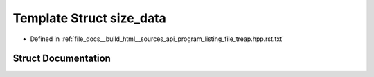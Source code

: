 .. _exhale_struct_structsize__data:

Template Struct size_data
=========================

- Defined in :ref:`file_docs__build_html__sources_api_program_listing_file_treap.hpp.rst.txt`


Struct Documentation
--------------------


.. doxygenstruct:: size_data
   :members:
   :protected-members:
   :undoc-members:
